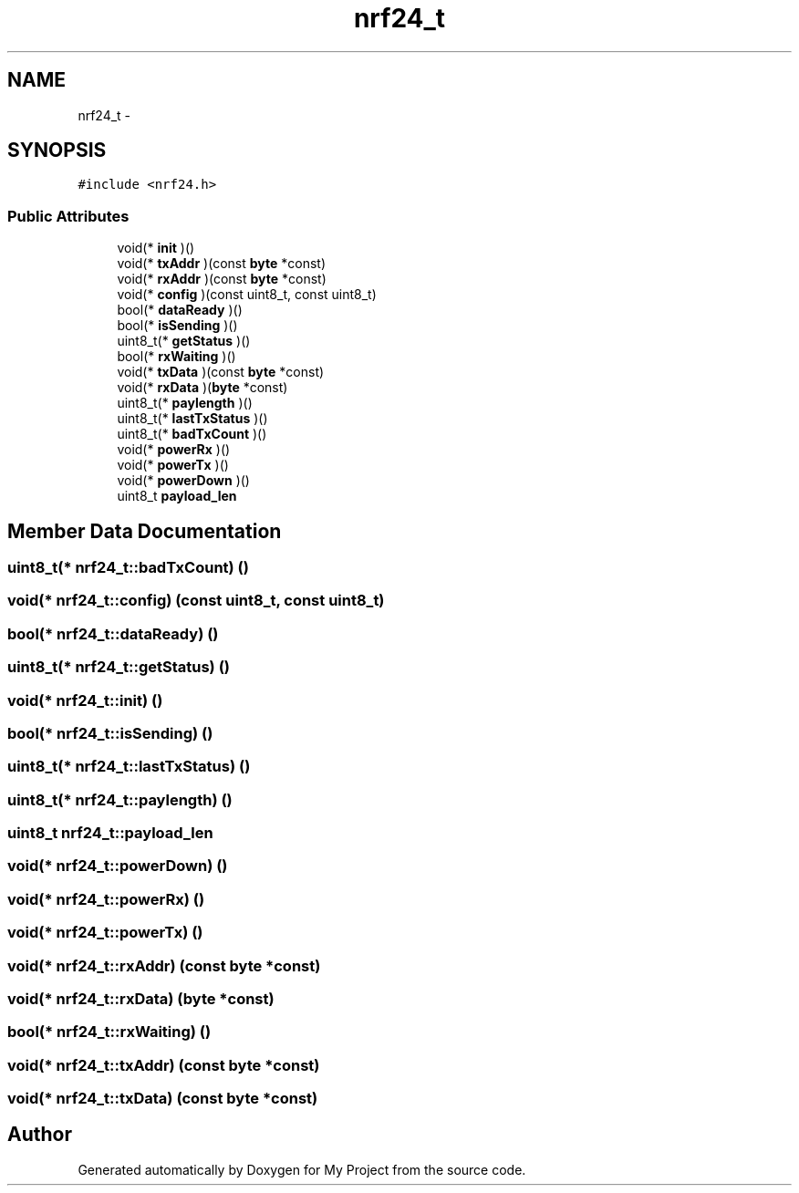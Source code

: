 .TH "nrf24_t" 3 "Wed Feb 18 2015" "My Project" \" -*- nroff -*-
.ad l
.nh
.SH NAME
nrf24_t \- 
.SH SYNOPSIS
.br
.PP
.PP
\fC#include <nrf24\&.h>\fP
.SS "Public Attributes"

.in +1c
.ti -1c
.RI "void(* \fBinit\fP )()"
.br
.ti -1c
.RI "void(* \fBtxAddr\fP )(const \fBbyte\fP *const)"
.br
.ti -1c
.RI "void(* \fBrxAddr\fP )(const \fBbyte\fP *const)"
.br
.ti -1c
.RI "void(* \fBconfig\fP )(const uint8_t, const uint8_t)"
.br
.ti -1c
.RI "bool(* \fBdataReady\fP )()"
.br
.ti -1c
.RI "bool(* \fBisSending\fP )()"
.br
.ti -1c
.RI "uint8_t(* \fBgetStatus\fP )()"
.br
.ti -1c
.RI "bool(* \fBrxWaiting\fP )()"
.br
.ti -1c
.RI "void(* \fBtxData\fP )(const \fBbyte\fP *const)"
.br
.ti -1c
.RI "void(* \fBrxData\fP )(\fBbyte\fP *const)"
.br
.ti -1c
.RI "uint8_t(* \fBpaylength\fP )()"
.br
.ti -1c
.RI "uint8_t(* \fBlastTxStatus\fP )()"
.br
.ti -1c
.RI "uint8_t(* \fBbadTxCount\fP )()"
.br
.ti -1c
.RI "void(* \fBpowerRx\fP )()"
.br
.ti -1c
.RI "void(* \fBpowerTx\fP )()"
.br
.ti -1c
.RI "void(* \fBpowerDown\fP )()"
.br
.ti -1c
.RI "uint8_t \fBpayload_len\fP"
.br
.in -1c
.SH "Member Data Documentation"
.PP 
.SS "uint8_t(* nrf24_t::badTxCount) ()"

.SS "void(* nrf24_t::config) (const uint8_t, const uint8_t)"

.SS "bool(* nrf24_t::dataReady) ()"

.SS "uint8_t(* nrf24_t::getStatus) ()"

.SS "void(* nrf24_t::init) ()"

.SS "bool(* nrf24_t::isSending) ()"

.SS "uint8_t(* nrf24_t::lastTxStatus) ()"

.SS "uint8_t(* nrf24_t::paylength) ()"

.SS "uint8_t nrf24_t::payload_len"

.SS "void(* nrf24_t::powerDown) ()"

.SS "void(* nrf24_t::powerRx) ()"

.SS "void(* nrf24_t::powerTx) ()"

.SS "void(* nrf24_t::rxAddr) (const \fBbyte\fP *const)"

.SS "void(* nrf24_t::rxData) (\fBbyte\fP *const)"

.SS "bool(* nrf24_t::rxWaiting) ()"

.SS "void(* nrf24_t::txAddr) (const \fBbyte\fP *const)"

.SS "void(* nrf24_t::txData) (const \fBbyte\fP *const)"


.SH "Author"
.PP 
Generated automatically by Doxygen for My Project from the source code\&.
